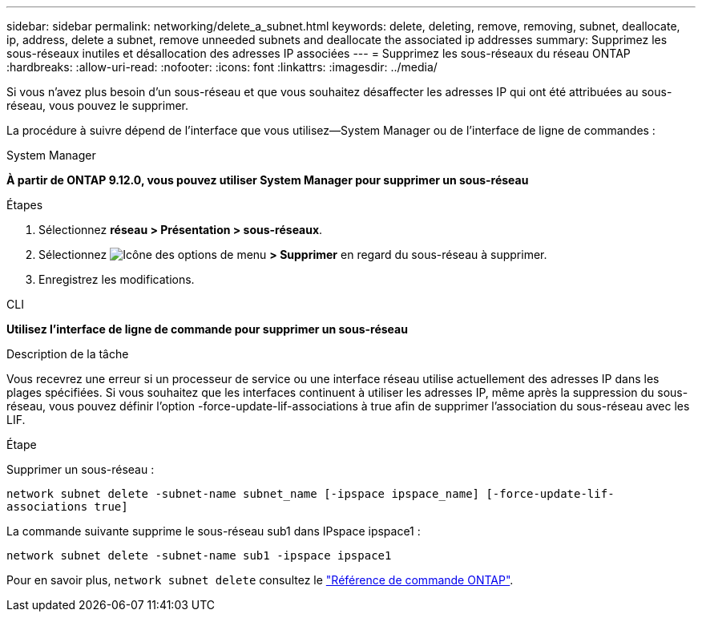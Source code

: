 ---
sidebar: sidebar 
permalink: networking/delete_a_subnet.html 
keywords: delete, deleting, remove, removing, subnet, deallocate, ip, address, delete a subnet, remove unneeded subnets and deallocate the associated ip addresses 
summary: Supprimez les sous-réseaux inutiles et désallocation des adresses IP associées 
---
= Supprimez les sous-réseaux du réseau ONTAP
:hardbreaks:
:allow-uri-read: 
:nofooter: 
:icons: font
:linkattrs: 
:imagesdir: ../media/


[role="lead"]
Si vous n'avez plus besoin d'un sous-réseau et que vous souhaitez désaffecter les adresses IP qui ont été attribuées au sous-réseau, vous pouvez le supprimer.

La procédure à suivre dépend de l'interface que vous utilisez--System Manager ou de l'interface de ligne de commandes :

[role="tabbed-block"]
====
.System Manager
--
*À partir de ONTAP 9.12.0, vous pouvez utiliser System Manager pour supprimer un sous-réseau*

.Étapes
. Sélectionnez *réseau > Présentation > sous-réseaux*.
. Sélectionnez image:icon_kabob.gif["Icône des options de menu"] *> Supprimer* en regard du sous-réseau à supprimer.
. Enregistrez les modifications.


--
.CLI
--
*Utilisez l'interface de ligne de commande pour supprimer un sous-réseau*

.Description de la tâche
Vous recevrez une erreur si un processeur de service ou une interface réseau utilise actuellement des adresses IP dans les plages spécifiées. Si vous souhaitez que les interfaces continuent à utiliser les adresses IP, même après la suppression du sous-réseau, vous pouvez définir l'option -force-update-lif-associations à true afin de supprimer l'association du sous-réseau avec les LIF.

.Étape
Supprimer un sous-réseau :

`network subnet delete -subnet-name subnet_name [-ipspace ipspace_name] [-force-update-lif- associations true]`

La commande suivante supprime le sous-réseau sub1 dans IPspace ipspace1 :

`network subnet delete -subnet-name sub1 -ipspace ipspace1`

Pour en savoir plus, `network subnet delete` consultez le link:https://docs.netapp.com/us-en/ontap-cli/network-subnet-delete.html["Référence de commande ONTAP"^].

--
====